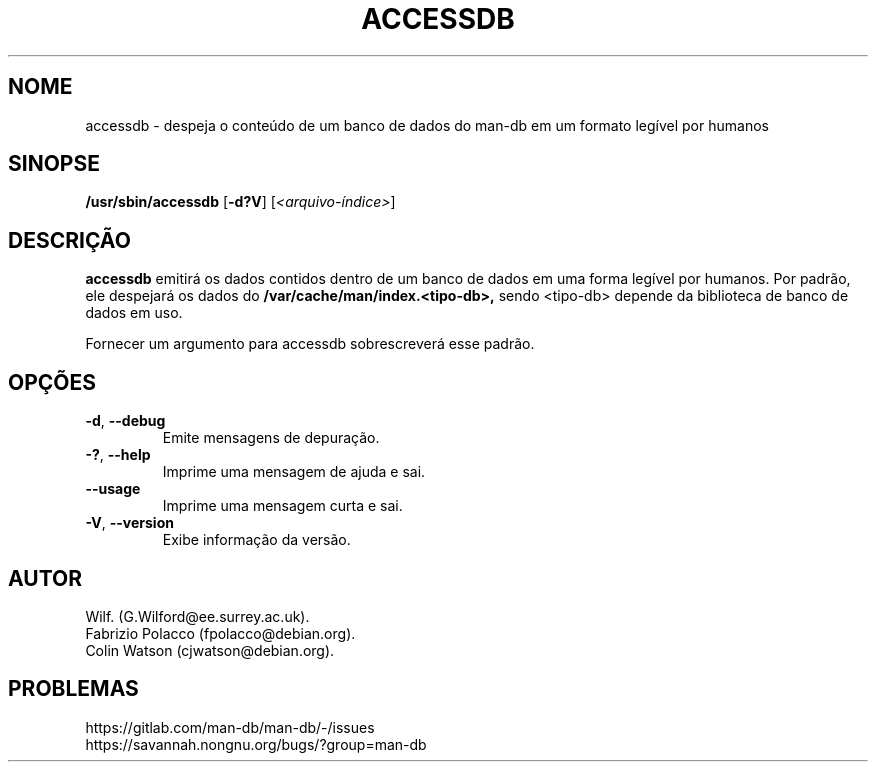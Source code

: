 .\" Man page for accessdb
.\"
.\" Copyright (c) 1998 Fabrizio Polacco <fpolacco@debian.org
.\"
.\" You may distribute under the terms of the GNU General Public
.\" License as specified in the file docs/COPYING.GPLv2 that comes with the
.\" man-db distribution.
.\"
.\" Tue, 24 Feb 1998 18:18:36 +0200
.\"
.pc ""
.\"*******************************************************************
.\"
.\" This file was generated with po4a. Translate the source file.
.\"
.\"*******************************************************************
.TH ACCESSDB 8 2024-04-05 2.12.1 "Utilitários de paginação de manual"
.SH NOME
accessdb \- despeja o conteúdo de um banco de dados do man\-db em um formato
legível por humanos
.SH SINOPSE
\fB/usr/sbin/accessdb\fP [\|\fB\-d?V\fP\|] [\fI<arquivo\-índice>\fP]
.SH DESCRIÇÃO
\fBaccessdb\fP emitirá os dados contidos dentro de um banco de dados em uma
forma legível por humanos. Por padrão, ele despejará os dados do
\fB/var/cache/man/index.<tipo\-db>,\fP sendo <tipo\-db> depende
da biblioteca de banco de dados em uso.

Fornecer um argumento para accessdb sobrescreverá esse padrão.
.SH OPÇÕES
.TP 
.if  !'po4a'hide' .BR \-d ", " \-\-debug
Emite mensagens de depuração.
.TP 
.if  !'po4a'hide' .BR \-? ", " \-\-help
Imprime uma mensagem de ajuda e sai.
.TP 
.if  !'po4a'hide' .B \-\-usage
Imprime uma mensagem curta e sai.
.TP 
.if  !'po4a'hide' .BR \-V ", " \-\-version
Exibe informação da versão.
.SH AUTOR
.nf
.if  !'po4a'hide' Wilf.\& (G.Wilford@ee.surrey.ac.uk).
.if  !'po4a'hide' Fabrizio Polacco (fpolacco@debian.org).
.if  !'po4a'hide' Colin Watson (cjwatson@debian.org).
.fi
.SH PROBLEMAS
.if  !'po4a'hide' https://gitlab.com/man-db/man-db/-/issues
.br
.if  !'po4a'hide' https://savannah.nongnu.org/bugs/?group=man-db
